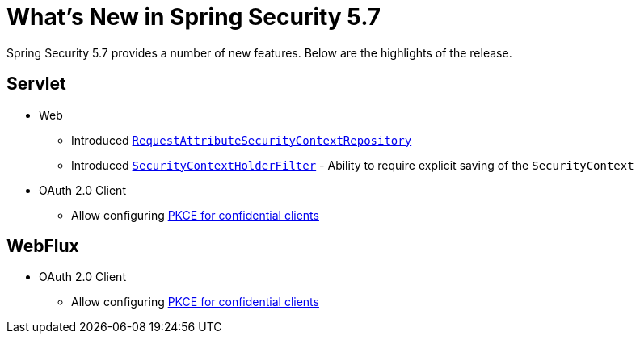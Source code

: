 [[new]]
= What's New in Spring Security 5.7

Spring Security 5.7 provides a number of new features.
Below are the highlights of the release.

[[whats-new-servlet]]
== Servlet

* Web

** Introduced xref:servlet/authentication/persistence.adoc#requestattributesecuritycontextrepository[`RequestAttributeSecurityContextRepository`]
** Introduced xref:servlet/authentication/persistence.adoc#securitycontextholderfilter[`SecurityContextHolderFilter`] - Ability to require explicit saving of the `SecurityContext`

* OAuth 2.0 Client

** Allow configuring https://github.com/spring-projects/spring-security/issues/6548[PKCE for confidential clients]

[[whats-new-webflux]]
== WebFlux

* OAuth 2.0 Client

** Allow configuring https://github.com/spring-projects/spring-security/issues/6548[PKCE for confidential clients]
